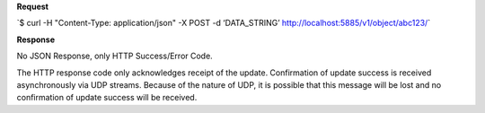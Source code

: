 **Request**

\`$ curl -H "Content-Type: application/json" -X POST -d ‘DATA\_STRING’ http://localhost:5885/v1/object/abc123/\`

**Response**

No JSON Response, only HTTP Success/Error Code.

The HTTP response code only acknowledges receipt of the update.  Confirmation of
update success is received asynchronously via UDP streams.  Because of the nature
of UDP, it is possible that this message will be lost and no confirmation of update
success will be received.
